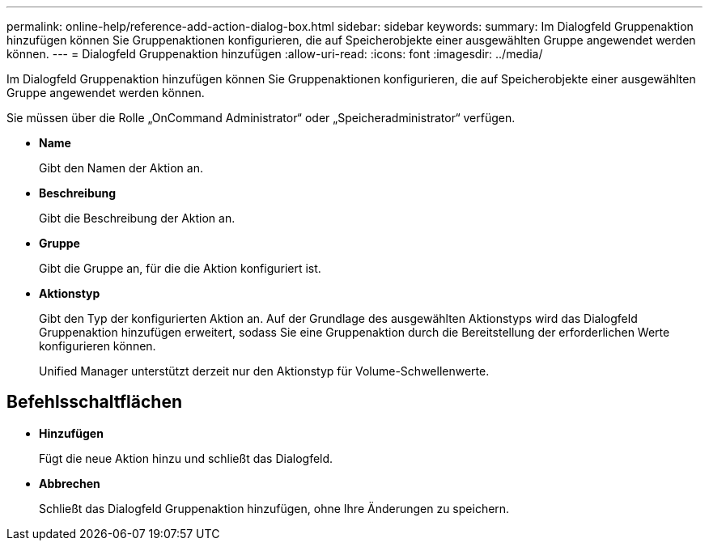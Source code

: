 ---
permalink: online-help/reference-add-action-dialog-box.html 
sidebar: sidebar 
keywords:  
summary: Im Dialogfeld Gruppenaktion hinzufügen können Sie Gruppenaktionen konfigurieren, die auf Speicherobjekte einer ausgewählten Gruppe angewendet werden können. 
---
= Dialogfeld Gruppenaktion hinzufügen
:allow-uri-read: 
:icons: font
:imagesdir: ../media/


[role="lead"]
Im Dialogfeld Gruppenaktion hinzufügen können Sie Gruppenaktionen konfigurieren, die auf Speicherobjekte einer ausgewählten Gruppe angewendet werden können.

Sie müssen über die Rolle „OnCommand Administrator“ oder „Speicheradministrator“ verfügen.

* *Name*
+
Gibt den Namen der Aktion an.

* *Beschreibung*
+
Gibt die Beschreibung der Aktion an.

* *Gruppe*
+
Gibt die Gruppe an, für die die Aktion konfiguriert ist.

* *Aktionstyp*
+
Gibt den Typ der konfigurierten Aktion an. Auf der Grundlage des ausgewählten Aktionstyps wird das Dialogfeld Gruppenaktion hinzufügen erweitert, sodass Sie eine Gruppenaktion durch die Bereitstellung der erforderlichen Werte konfigurieren können.

+
Unified Manager unterstützt derzeit nur den Aktionstyp für Volume-Schwellenwerte.





== Befehlsschaltflächen

* *Hinzufügen*
+
Fügt die neue Aktion hinzu und schließt das Dialogfeld.

* *Abbrechen*
+
Schließt das Dialogfeld Gruppenaktion hinzufügen, ohne Ihre Änderungen zu speichern.


